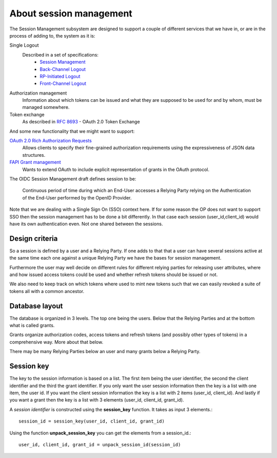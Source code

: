 .. _about_session_management:

========================
About session management
========================

The Session Management subsystem are designed to support a couple of
different services that we have in, or are in the process of adding to, the
system as it is:

Single Logout
    Described in a set of specifications:
        - `Session Management`_
        - `Back-Channel Logout`_
        - `RP-Initiated Logout`_
        - `Front-Channel Logout`_

Authorization management
    Information about which tokens can be issued and what they are
    supposed to be used for and by whom, must be managed somewhere.

Token exchange
    As described in `RFC 8693`_ - OAuth 2.0 Token Exchange

And some new functionality that we might want to support:

`OAuth 2.0 Rich Authorization Requests`_
    Allows clients to specify their fine-grained authorization
    requirements using the expressiveness of JSON data structures.

`FAPI Grant management`_
    Wants to extend OAuth to include explicit representation of grants in
    the OAuth protocol.


The OIDC Session Management draft defines session to be:

    Continuous period of time during which an End-User accesses a Relying
    Party relying on the Authentication of the End-User performed by the
    OpenID Provider.

Note that we are dealing with a Single Sign On (SSO) context here.
If for some reason the OP does not want to support SSO then the
session management has to be done a bit differently. In that case each
session (user_id,client_id) would have its own authentication even. Not one
shared between the sessions.

Design criteria
+++++++++++++++
.. _`Design criteria`:

So a session is defined by a user and a Relying Party. If one adds to that
that a user can have several sessions active at the same time each one against
a unique Relying Party we have the bases for session management.

Furthermore the user may well decide on different rules for different
relying parties for releasing user
attributes, where and how issued access tokens could be used and whether
refresh tokens should be issued or not.

We also need to keep track on which tokens where used to mint new tokens
such that we can easily revoked a suite of tokens all with a common ancestor.

Database layout
+++++++++++++++
.. _`Database layout`:

The database is organized in 3 levels. The top one being the users.
Below that the Relying Parties and at the bottom what is called grants.

Grants organize authorization codes, access tokens and refresh tokens (and
possibly other types of tokens) in a comprehensive way. More about that below.

There may be many Relying Parties below an user and many grants below a
Relying Party.

Session key
+++++++++++
.. _`Session key`:

The key to the session information is based on a list. The first item being the
user identifier, the second the client identifier and the third the grant
identifier.
If you only want the user session information then the key is a list with one
item, the user id. If you want the client session information the key is a
list with 2 items (user_id, client_id). And lastly if you want a grant then
the key is a list with 3 elements (user_id, client_id, grant_id).

A *session identifier* is constructed using the **session_key** function.
It takes as input 3 elements.::

    session_id = session_key(user_id, client_id, grant_id)


Using the function **unpack_session_key** you can get the elements from a
session_id.::

    user_id, client_id, grant_id = unpack_session_id(session_id)


.. _`Session Management`: https://openid.net/specs/openid-connect-session-1_0.html
.. _`Back-Channel Logout`: https://openid.net/specs/openid-connect-backchannel-1_0.html
.. _`RP-Initiated Logout`: https://openid.net/specs/openid-connect-rpinitiated-1_0.html
.. _`Front-Channel Logout`: https://openid.net/specs/openid-connect-frontchannel-1_0.html
.. _`RFC 8693`: https://tools.ietf.org/html/rfc8693
.. _`OAuth 2.0 Rich Authorization Requests`: https://tools.ietf.org/html/draft-ietf-oauth-rar-03
.. _`FAPI Grant Management`: https://bitbucket.org/openid/fapi/src/master/Financial_API_Grant_Management.md
